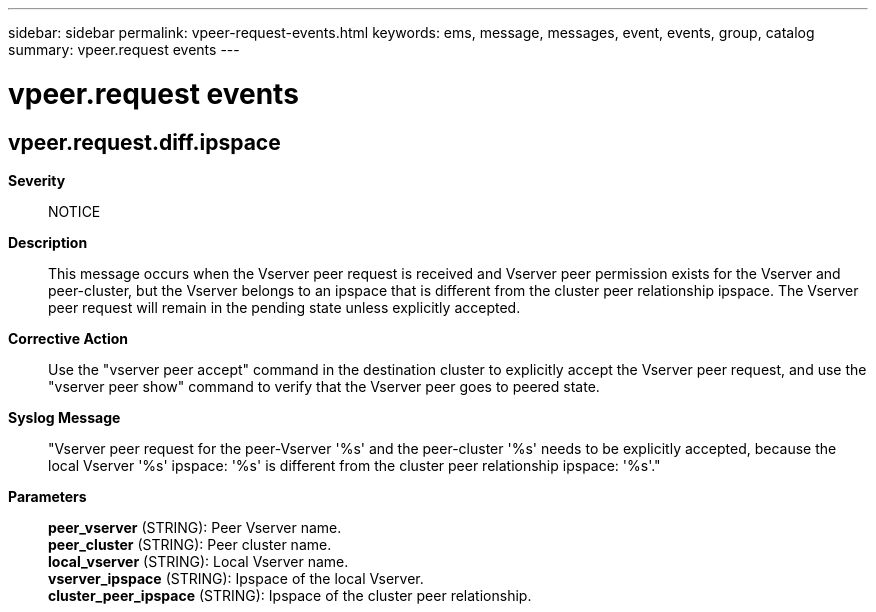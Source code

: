 ---
sidebar: sidebar
permalink: vpeer-request-events.html
keywords: ems, message, messages, event, events, group, catalog
summary: vpeer.request events
---

= vpeer.request events
:toclevels: 1
:hardbreaks:
:nofooter:
:icons: font
:linkattrs:
:imagesdir: ./media/

== vpeer.request.diff.ipspace
*Severity*::
NOTICE
*Description*::
This message occurs when the Vserver peer request is received and Vserver peer permission exists for the Vserver and peer-cluster, but the Vserver belongs to an ipspace that is different from the cluster peer relationship ipspace. The Vserver peer request will remain in the pending state unless explicitly accepted.
*Corrective Action*::
Use the "vserver peer accept" command in the destination cluster to explicitly accept the Vserver peer request, and use the "vserver peer show" command to verify that the Vserver peer goes to peered state.
*Syslog Message*::
"Vserver peer request for the peer-Vserver '%s' and the peer-cluster '%s' needs to be explicitly accepted, because the local Vserver '%s' ipspace: '%s' is different from the cluster peer relationship ipspace: '%s'."
*Parameters*::
*peer_vserver* (STRING): Peer Vserver name.
*peer_cluster* (STRING): Peer cluster name.
*local_vserver* (STRING): Local Vserver name.
*vserver_ipspace* (STRING): Ipspace of the local Vserver.
*cluster_peer_ipspace* (STRING): Ipspace of the cluster peer relationship.
